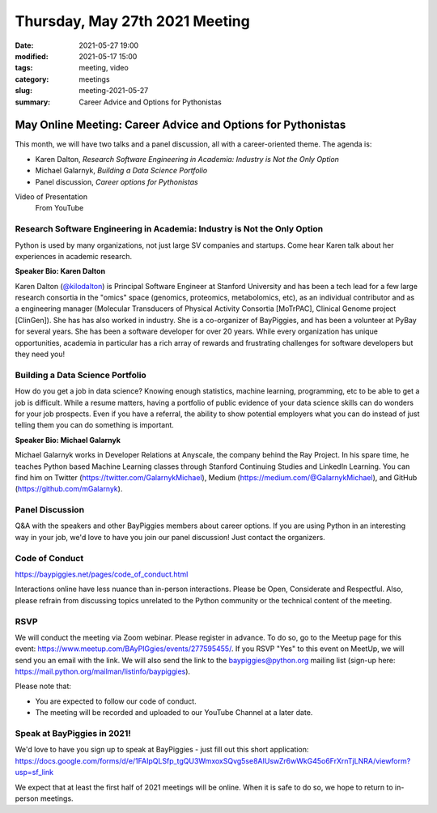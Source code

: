 Thursday, May 27th 2021 Meeting
###############################

:date: 2021-05-27 19:00
:modified: 2021-05-17 15:00
:tags: meeting, video
:category: meetings
:slug: meeting-2021-05-27
:summary: Career Advice and Options for Pythonistas

May Online Meeting: Career Advice and Options for Pythonistas
===============================================================
This month, we will have two talks and a panel discussion, all with a career-oriented theme. The agenda is:

* Karen Dalton, *Research Software Engineering in Academia: Industry is Not the Only Option*
* Michael Galarnyk, *Building a Data Science Portfolio*
* Panel discussion, *Career options for Pythonistas*

Video of Presentation
   From YouTube

.. raw:: html

    <iframe width="560" height="315" src="https://www.youtube.com/embed/qMv2BAWR99U" title="YouTube video player" frameborder="0" allow="accelerometer; autoplay; clipboard-write; encrypted-media; gyroscope; picture-in-picture" allowfullscreen></iframe>


Research Software Engineering in Academia: Industry is Not the Only Option
--------------------------------------------------------------------------
Python is used by many organizations, not just large SV companies and startups. Come
hear Karen talk about her experiences in academic research.

**Speaker Bio: Karen Dalton**

Karen Dalton (`@kilodalton <https://twitter.com/kilodalton>`_) is Principal Software Engineer at Stanford University and has been a tech lead for a few large research consortia in the "omics" space (genomics, proteomics, metabolomics, etc), as an individual contributor and as a engineering manager (Molecular Transducers of Physical Activity Consortia [MoTrPAC], Clinical Genome project [ClinGen]). She has has also worked in industry. She is a co-organizer of BayPiggies, and has been a volunteer at PyBay for several years. She has been a software developer for over 20 years. While every organization has unique opportunities, academia in particular has a rich array of rewards and frustrating challenges for software developers but they need you!

Building a Data Science Portfolio
---------------------------------
How do you get a job in data science? Knowing enough statistics, machine learning, programming, etc to be able to get a job is difficult. While a resume matters, having a portfolio of public evidence of your data science skills can do wonders for your job prospects. Even if you have a referral, the ability to show potential employers what you can do instead of just telling them you can do something is important.

**Speaker Bio: Michael Galarnyk**

Michael Galarnyk works in Developer Relations at Anyscale, the company behind the Ray Project. In his spare time, he teaches Python based Machine Learning classes through Stanford Continuing Studies and LinkedIn Learning. You can find him on Twitter (https://twitter.com/GalarnykMichael), Medium (https://medium.com/@GalarnykMichael), and GitHub (https://github.com/mGalarnyk).

Panel Discussion
----------------
Q&A with the speakers and other BayPiggies members about career options. If you are using Python in an interesting way in your job, we'd love to have you join our panel discussion! Just contact the organizers.

Code of Conduct
---------------
https://baypiggies.net/pages/code_of_conduct.html

Interactions online have less nuance than in-person interactions. Please be Open, Considerate and Respectful. 
Also, please refrain from discussing topics unrelated to the Python community or the technical content of the meeting.

RSVP
----
We will conduct the meeting via Zoom webinar. Please register in advance. To do so, go to the Meetup page for this event: https://www.meetup.com/BAyPIGgies/events/277595455/. If you RSVP "Yes" to this event on MeetUp, we will send you an email with the link. We will also send the link to the baypiggies@python.org mailing list (sign-up here: https://mail.python.org/mailman/listinfo/baypiggies).

Please note that:

* You are expected to follow our code of conduct.

* The meeting will be recorded and uploaded to our YouTube Channel at a later date.

Speak at BayPiggies in 2021!
----------------------------
We'd love to have you sign up to speak at BayPiggies - just fill out this short application: https://docs.google.com/forms/d/e/1FAIpQLSfp_tgQU3WmxoxSQvg5se8AIUswZr6wWkG45o6FrXrnTjLNRA/viewform?usp=sf_link

We expect that at least the first half of 2021 meetings will be online. When it is safe to do so, we hope to return to in-person meetings.
